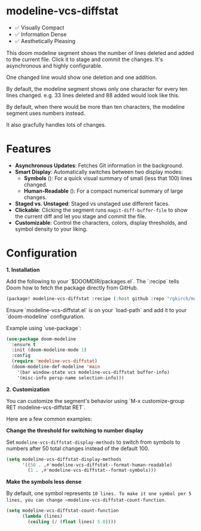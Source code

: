 #+AUTHOR: Richie Kirchofer

* modeline-vcs-diffstat

- ✅ Visually Compact
- ✅ Information Dense
- ✅ Aesthetically Pleasing

This doom modeline segment shows the number of lines deleted and added to the current file. Click it to stage and commit the changes. It's asynchronous and highly configurable.

One changed line would show one deletion and one addition.

[[file:assets/diff-1.svg]]

By default, the modeline segment shows only one character for every ten lines changed. e.g. 33 lines deleted and 88 added would look like this.

[[file:assets/diff-2.svg]]

By default, when there would be more than ten characters, the modeline segment uses numbers instead.

[[file:assets/diff-3.svg]]

It also gracfully handles lots of changes.

[[file:assets/diff-6.svg]]

* Features

- *Asynchronous Updates*: Fetches Git information in the background.
- *Smart Display*: Automatically switches between two display modes:
  - *Symbols* ([[file:assets/diff-4.svg]]): For a quick visual summary of small (less that 100) lines changed.
  - *Human-Readable* ([[file:assets/diff-5.svg]]): For a compact numerical summary of large changes.
- *Staged vs. Unstaged*: Staged vs unstaged use different faces.
- *Clickable*: Clicking the segment runs ~magit-diff-buffer-file~ to show the current diff and let you stage and commit the file.
- *Customizable*: Control the characters, colors, display thresholds, and symbol density to your liking.

* Configuration

*1. Installation*

Add the following to your `$DOOMDIR/packages.el`. The `:recipe` tells Doom how to fetch the package directly from GitHub.
    #+BEGIN_SRC emacs-lisp
    (package! modeline-vcs-diffstat :recipe (:host github :repo "rgkirch/modeline-vcs-diffstat"))
    #+END_SRC


Ensure `modeline-vcs-diffstat.el` is on your `load-path` and add it to your `doom-modeline` configuration.

Example using `use-package`:
#+BEGIN_SRC emacs-lisp
(use-package doom-modeline
  :ensure t
  :init (doom-modeline-mode 1)
  :config
  (require 'modeline-vcs-diffstat)
  (doom-modeline-def-modeline 'main
    '(bar window-state vcs modeline-vcs-diffstat buffer-info)
    '(misc-info persp-name selection-info)))
#+END_SRC

*2. Customization*

You can customize the segment's behavior using `M-x customize-group RET modeline-vcs-diffstat RET`.

Here are a few common examples:

*Change the threshold for switching to number display*

Set ~modeline-vcs-diffstat-display-methods~ to switch from symbols to numbers after 50 total changes instead of the default 100.

#+BEGIN_SRC emacs-lisp
(setq modeline-vcs-diffstat-display-methods
      '((50 . ,#'modeline-vcs-diffstat--format-human-readable)
        (1 . ,#'modeline-vcs-diffstat--format-symbols)))
#+END_SRC

*Make the symbols less dense*

By default, one symbol represents ~10 lines. To make it one symbol per 5 lines, you can change ~modeline-vcs-diffstat-count-function~.

#+BEGIN_SRC emacs-lisp
(setq modeline-vcs-diffstat-count-function
      (lambda (lines)
        (ceiling (/ (float lines) 5.0))))
#+END_SRC

* 🛑 This is not related to the package. You can stop reading. :noexport:

#+BEGIN_SRC emacs-lisp
(setq lexical-binding t)

(defun my/create-diff-svg (filename width red-text green-text)
  "Create a diff-style SVG file with red and green text.
  FILENAME is the path, WIDTH the canvas width, RED-TEXT and
  GREEN-TEXT are the strings to display."
  (let* ((svg (svg-create width 20))
         (text-node
          (dom-node 'text
                    `((font-family . "monospace") (font-size . "16px")
                      (font-weight . "bold") (x . "50%") (y . "50%")
                      (dominant-baseline . "middle") (text-anchor . "middle")))))
    (dom-append-child text-node
                      (dom-node 'tspan `((fill . ,(face-foreground 'magit-diff-removed))) red-text))
    (dom-append-child text-node
                      (dom-node 'tspan `((fill . ,(face-foreground 'magit-diff-added))) green-text))
    (svg--append svg text-node)
    (with-temp-file filename
      (svg-print svg))))
(make-directory "assets" t)

(my/create-diff-svg "assets/diff-1.svg" 25 "-" "+")
(my/create-diff-svg "assets/diff-2.svg" 115 "---" "++++++++")
(my/create-diff-svg "assets/diff-3.svg" 85 "-115" "+250")
(my/create-diff-svg "assets/diff-4.svg" 45 "--" "++")
(my/create-diff-svg "assets/diff-5.svg" 85 "-170" "+630")
(my/create-diff-svg "assets/diff-6.svg" 105 "-2.1K" "+3.9M")

"Successfully generated 3 SVG files in ./assets/"
#+END_SRC

#+RESULTS:
: Successfully generated 3 SVG files in ./assets/
